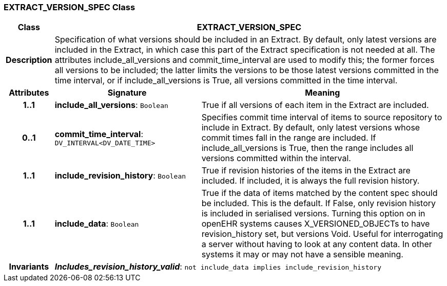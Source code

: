 === EXTRACT_VERSION_SPEC Class

[cols="^1,3,5"]
|===
h|*Class*
2+^h|*EXTRACT_VERSION_SPEC*

h|*Description*
2+a|Specification of what versions should be included in an Extract. By default, only latest versions are included in the Extract, in which case this part of the Extract specification is not needed at all. The attributes include_all_versions and commit_time_interval are used to modify this; the former forces all versions to be included; the latter limits the versions to be those latest versions committed in the time interval, or if include_all_versions is True, all versions committed in the time interval.

h|*Attributes*
^h|*Signature*
^h|*Meaning*

h|*1..1*
|*include_all_versions*: `Boolean`
a|True if all versions of each item in the Extract are included.

h|*0..1*
|*commit_time_interval*: `DV_INTERVAL<DV_DATE_TIME>`
a|Specifies commit time interval of items to source repository to include in Extract. By default, only latest versions whose commit times fall in the range are included. If include_all_versions is True, then the range includes all versions committed within the interval.

h|*1..1*
|*include_revision_history*: `Boolean`
a|True if revision histories of the items in the Extract are included. If included, it is always the full revision history.

h|*1..1*
|*include_data*: `Boolean`
a|True if the data of items matched by the content spec should be included. This is the default. If False, only revision history is included in serialised versions. Turning this option on in openEHR systems causes X_VERSIONED_OBJECTs to have revision_history set, but versions Void. Useful for interrogating a server without having to look at any content data. In other systems it may or may not have a sensible meaning.

h|*Invariants*
2+a|*_Includes_revision_history_valid_*: `not include_data implies include_revision_history`
|===
